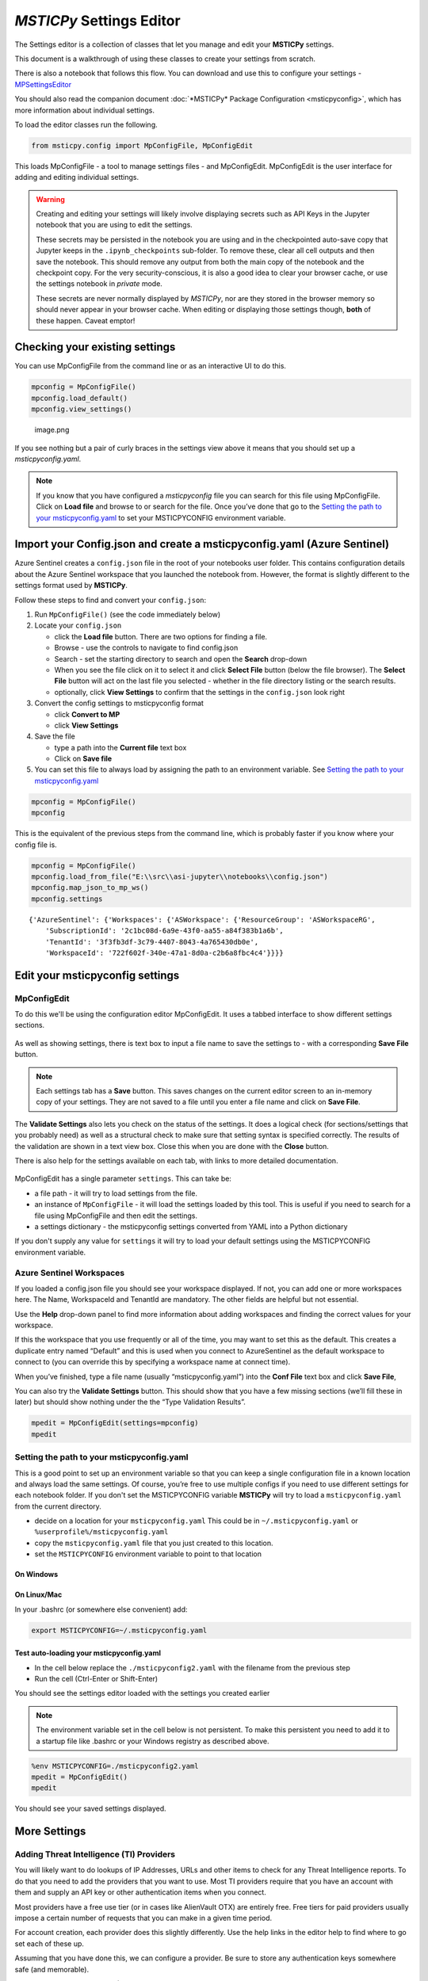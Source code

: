 *MSTICPy* Settings Editor
=========================

The Settings editor is a collection of classes that let you manage and edit
your **MSTICPy** settings.

This document is a walkthrough of using these classes to create your settings
from scratch.

There is also a notebook that follows this flow. You can download
and use this to configure your settings -
`MPSettingsEditor <https://github.com/microsoft/msticpy/blob/master/docs/notebooks/MPSettings.ipynb>`__

You should also read the companion document
:doc:`*MSTICPy* Package Configuration <msticpyconfig>`, which has
more information about individual settings.

To load the editor classes run the following.

.. code:: ipython3

    from msticpy.config import MpConfigFile, MpConfigEdit

This loads MpConfigFile - a tool to manage settings files - and
MpConfigEdit. MpConfigEdit is the user interface for adding and editing
individual settings.

.. warning:: Creating and editing your settings will likely involve displaying
   secrets such as API Keys in the Jupyter notebook that you are using
   to edit the settings.

   These secrets may be persisted in the notebook you are using and in
   the checkpointed auto-save copy that Jupyter keeps in the ``.ipynb_checkpoints``
   sub-folder. To remove these, clear all cell outputs and then save the notebook.
   This should remove any output from both the main copy of the notebook
   and the checkpoint copy. For the very security-conscious, it is also a
   good idea to clear your browser cache, or use the settings notebook in
   *private* mode.

   These secrets are never normally displayed by *MSTICPy*, nor are they
   stored in the browser memory so should never appear in your
   browser cache. When editing or displaying those settings though, **both** of
   these happen. Caveat emptor!

Checking your existing settings
-------------------------------

You can use MpConfigFile from the command line or as an interactive UI
to do this.

.. code:: ipython3

    mpconfig = MpConfigFile()
    mpconfig.load_default()
    mpconfig.view_settings()


.. figure:: _static/mp_config_file_settings.png
   :alt: MSTICPy settings showing in MpConfigFile viewer

   image.png

If you see nothing but a pair of curly braces in the settings view above it means that you
should set up a `msticpyconfig.yaml`.

.. figure:: _static/mp_config_file_no_settings.png
   :alt: MSTICPy empty settings showing in MpConfigFile viewer


.. note:: If you know that you have configured a `msticpyconfig` file
   you can search for this file using MpConfigFile. Click on **Load file**
   and browse to or search for the file.
   Once you’ve done that go to the `Setting the path to your
   msticpyconfig.yaml <#Setting-the-path-to-your-msticpyconfig.yaml>`__
   to set your MSTICPYCONFIG environment variable.

Import your Config.json and create a msticpyconfig.yaml (Azure Sentinel)
------------------------------------------------------------------------

Azure Sentinel creates a ``config.json`` file in the root of your
notebooks user folder. This contains configuration details about the
Azure Sentinel workspace that you launched the notebook from. However,
the format is slightly different to the settings format used by **MSTICPy**.

Follow these steps to find and convert your ``config.json``:

1. Run ``MpConfigFile()`` (see the code immediately below)
2. Locate your ``config.json``

   - click the **Load file** button. There are two options for finding
     a file.
   - Browse - use the controls to navigate to find config.json
   - Search - set the starting directory to search and open the
     **Search** drop-down
   - When you see the file click on it to select it and
     click **Select File** button (below the file browser). The **Select File**
     button will act on the last file you selected - whether in the file directory
     listing or the search results.
   - optionally, click **View Settings** to confirm that the settings in the
     ``config.json`` look right

3. Convert the config settings to msticpyconfig format

   - click **Convert to MP**
   - click **View Settings**

4. Save the file

   - type a path into the **Current file** text box
   - Click on **Save file**

5. You can set this file to always load by assigning the path to
   an environment variable. See `Setting the path to your
   msticpyconfig.yaml <#Setting-the-path-to-your-msticpyconfig.yaml>`__

.. code:: ipython3

    mpconfig = MpConfigFile()
    mpconfig

.. figure:: _static/settings_mp_file_config_view.png
   :alt: Imported settings from config.json

This is the equivalent of the previous steps from the command line, which
is probably faster if you know where your config file is.

.. code:: ipython3

    mpconfig = MpConfigFile()
    mpconfig.load_from_file("E:\\src\\asi-jupyter\\notebooks\\config.json")
    mpconfig.map_json_to_mp_ws()
    mpconfig.settings


.. parsed-literal::

    {'AzureSentinel': {'Workspaces': {'ASWorkspace': {'ResourceGroup': 'ASWorkspaceRG',
        'SubscriptionId': '2c1bc08d-6a9e-43f0-aa55-a84f383b1a6b',
        'TenantId': '3f3fb3df-3c79-4407-8043-4a765430db0e',
        'WorkspaceId': '722f602f-340e-47a1-8d0a-c2b6a8fbc4c4'}}}}



Edit your msticpyconfig settings
--------------------------------

MpConfigEdit
~~~~~~~~~~~~

To do this we'll be using the configuration editor MpConfigEdit.
It uses a tabbed interface to show different settings sections.

.. figure:: _static/settings_mp_conf_edit.png
   :alt: Configuration editor Interface.

As well as showing settings, there is text box to input a file name to
save the settings to - with a corresponding **Save File** button.

.. note:: Each settings tab has a **Save** button. This saves changes on
   the current editor screen to an in-memory copy of your settings. They
   are not saved to a file until you enter a file name and click on
   **Save File**.

The **Validate Settings** also lets you check on the status of the settings.
It does a logical check (for sections/settings that you probably need) as
well as a structural check to make sure that setting syntax is specified
correctly. The results of the validation are shown in a text view box.
Close this when you are done with the **Close** button.

There is also help for the settings available on each tab, with links
to more detailed documentation.

.. figure:: _static/settings_help.png
   :alt: Displaying help in the configuration editor

MpConfigEdit has a single parameter ``settings``. This can take be:

- a file path - it will try to load settings from the file.
- an instance of ``MpConfigFile`` - it will load the settings loaded by
  this tool. This is useful if you need to search for a file using MpConfigFile
  and then edit the settings.
- a settings dictionary - the msticpyconfig settings converted from YAML into
  a Python dictionary

If you don't supply any value for ``settings`` it will try to load your default
settings using the MSTICPYCONFIG environment variable.


Azure Sentinel Workspaces
~~~~~~~~~~~~~~~~~~~~~~~~~

If you loaded a config.json file you should see your workspace
displayed. If not, you can add one or more workspaces here. The Name,
WorkspaceId and TenantId are mandatory. The other fields are helpful but
not essential.

Use the **Help** drop-down panel to find more information about adding
workspaces and finding the correct values for your workspace.

If this the workspace that you use frequently or all of the time, you
may want to set this as the default. This creates a duplicate entry
named “Default” and this is used when you connect to AzureSentinel as
the default workspace to connect to (you can override this by specifying
a workspace name at connect time).

When you’ve finished, type a file name (usually “msticpyconfig.yaml”)
into the **Conf File** text box and click **Save File**,

You can also try the **Validate Settings** button. This should show that
you have a few missing sections (we’ll fill these in later) but should
show nothing under the the “Type Validation Results”.

.. code:: ipython3

    mpedit = MpConfigEdit(settings=mpconfig)
    mpedit


.. figure:: _static/settings_mp_config_edit_azsent.png
   :alt: Imported settings from config.json


Setting the path to your msticpyconfig.yaml
~~~~~~~~~~~~~~~~~~~~~~~~~~~~~~~~~~~~~~~~~~~

This is a good point to set up an environment variable so that you can
keep a single configuration file in a known location and always load the
same settings. Of course, you’re free to use multiple configs if you
need to use different settings for each notebook folder. If you don't
set the MSTICPYCONFIG variable **MSTICPy** will try to load a
``msticpyconfig.yaml`` from the current directory.

-  decide on a location for your ``msticpyconfig.yaml``
   This could be in ``~/.msticpyconfig.yaml`` or ``%userprofile%/msticpyconfig.yaml``
-  copy the ``msticpyconfig.yaml`` file that you just created to this location.
-  set the ``MSTICPYCONFIG`` environment variable to point to that location

On Windows
^^^^^^^^^^

.. figure:: _static/settings_win_env_var.png
   :alt: Setting an environment variable in Windows

On Linux/Mac
^^^^^^^^^^^^

In your .bashrc (or somewhere else convenient) add:

.. code:: bash

    export MSTICPYCONFIG=~/.msticpyconfig.yaml


Test auto-loading your msticpyconfig.yaml
^^^^^^^^^^^^^^^^^^^^^^^^^^^^^^^^^^^^^^^^^

-  In the cell below replace the ``./msticpyconfig2.yaml`` with the
   filename from the previous step
-  Run the cell (Ctrl-Enter or Shift-Enter)

You should see the settings editor loaded with the settings you created
earlier

.. note:: The environment variable set in the cell below is not persistent. To make
   this persistent you need to add it to a startup file like .bashrc or
   your Windows registry as described above.

.. code:: ipython3

    %env MSTICPYCONFIG=./msticpyconfig2.yaml
    mpedit = MpConfigEdit()
    mpedit


You should see your saved settings displayed.


More Settings
-------------

Adding Threat Intelligence (TI) Providers
~~~~~~~~~~~~~~~~~~~~~~~~~~~~~~~~~~~~~~~~~

You will likely want to do lookups of IP Addresses, URLs and other items
to check for any Threat Intelligence reports. To do that you need to add
the providers that you want to use. Most TI providers require that you
have an account with them and supply an API key or other authentication
items when you connect.

Most providers have a free use tier (or in cases like AlienVault OTX)
are entirely free. Free tiers for paid providers usually impose a
certain number of requests that you can make in a given time period.

For account creation, each provider does this slightly differently. Use
the help links in the editor help to find where to go set each of these
up.

Assuming that you have done this, we can configure a provider. Be sure
to store any authentication keys somewhere safe (and memorable).

We are going to use `VirusTotal <https://www.virustotal.com>`__ (VT) as
an example TI Provider. For this you will need a VirusTotal API key from
the
`VirusTotal <https://developers.virustotal.com/v3.0/reference#getting-started>`__
website. We also support a range of other threat intelligence providers
- you can read about this here `MSTICPy
TIProviders <https://msticpy.readthedocs.io/en/latest/data_acquisition/TIProviders.html>`__

Taking VirusTotal as our example.

- Click on the **TI Providers** tab
- Select "VirusTotal" from the **New prov** drop-down list
- Click **Add**

This should show you the values that you need to provide:

- a single item **AuthKey** (this is usually referred to as an “API Key”)

You can paste the key into the **Value** field and click the **Save**
button. Do not surround the value with quotes.

Instead of keeping your key in the configuration file,
you can opt to store the VT AuthKey as an environment variable. This is
a bit more secure than having it laying around in configuration files.
Assuming that you have set you VT key as an environment variable

.. code:: bash

   set VT_KEY=VGhpcyBzaG91bGQgc2hvdyB5b3UgdGhlIHZhbHVlcyB  (Windows)
   export VT_KEY=VGhpcyBzaG91bGQgc2hvdyB5b3UgdGhlIHZhbHVlcyB  (Linux/Mac)

Flip the **Storage** radio button to **EnvironmentVar** and type the
name of the variable (``VT_KEY`` in our example) into the value box.

You can also use Azure Key Vault to store secrets like these but we will
need to set up the Key Vault settings before this will work. This
is covered later in `Key Vault Secrets`_ and `Key Vault`_.

Click the **Save File** button to save your changes.


.. figure:: _static/settings_ti_provs.png
   :alt: Threat intelligence provider settings for VirusTotal


Test that the TI settings work
~~~~~~~~~~~~~~~~~~~~~~~~~~~~~~

This assumes that you have set an environment variable pointed at your
``msticpyconfig.yaml`` or have this file in your current directory.
Use the MpConfigFile tool to force *MSTICPy* to reload settings from the disk,
then run a simple lookup.

.. code:: ipython3

    mpconfig.refresh_mp_config()

    # import the TI module
    from msticpy.sectools import TILookup
    result = TILookup().lookup_ioc('ed01ebfbc9eb5bbea545af4d01bf5f1071661840480439c6e5babe8e080e41aa')
    TILookup.result_to_df(result)


=============  ===========  ==============  ==========  ========  ==========  ====================================================== =========================  ===============================================  ========
Ioc            IocType      QuerySubtype    Provider    Result    Severity    Details                                                RawResult                  Reference                                          Status
=============  ===========  ==============  ==========  ========  ==========  ====================================================== =========================  ===============================================  ========
ed01ebfbc9...  sha256_hash                  VirusTotal  True      high        {'verbose_msg': 'Scan finished, information embedde... {'scans': {'Bkav': {'d...  https://www.virustotal.com/vtapi/v2/file/report         0
=============  ===========  ==============  ==========  ========  ==========  ====================================================== =========================  ===============================================  ========


Key Vault Secrets
~~~~~~~~~~~~~~~~~

If you have a secret configured as a text string or set as an environment
variable, you can use the **Upload to KV** button on the to move it to a
Vault. You must have Key Vault settings configured before you can do this.
See `Key Vault`_ later in this document.

*MSTICPy* will generate a default name for the secret based on the path
of the setting (e.g. "TIProviders-VirusTotal-Args-AuthKey"). If the value
is successfully uploaded the **Value** field in the settings dialog will
be deleted and the underlying setting replaced with a `{ "KeyVault": null }`
value. *MSTICPy* will use this to indicate that it should generate the path
automatically when trying to retrieve the key.

If you already have secrets stored in a Key Vault you can enter the secret
name in the **Value** field. If the secret is not stored in your default
Vault (the values specified in the `Key Vault`_ section), you can specify a path
of *VaultName*/*SecretName*. Fetching settings from a Vault in a different
tenant is not currently supported.

See also the
:ref:`Specifying secrets as Key Vault secrets <getting_started/msticpyconfig:specifying secrets as key vault secrets>`
section of the *MSTICPy* Package Configuration document.

Adding GeoIP Providers
~~~~~~~~~~~~~~~~~~~~~~

*MSTICPy* supports two geo location providers - *Maxmind GeoIPLite* and *IP Stack*.
The main difference between the two is that Maxmind downloads and uses a
local database, while IPStack is a purely online solution.

For either you need API keys to either download the free database from
MaxMind or access the IPStack online lookup

We’ll use IPStack as our example. You can sign up for a free accounts for
`IPStack <https://ipstack.com>`__ and
`Maxmind <https://www.maxmind.com/en/geolite2/signup>`__
where you can obtain an API key. You’ll need
the API for the following steps.

- Select “GeoIPLite” from the **New Prov**
- Click **Add**
- Paste your Maxmind key into the **Value** field

Set the maxmind data folder: - This defaults to ``~/.msticpy``
- On Windows this translates to the foldername ``%USERPROFILE%/.msticpy``.
- On Linux/Mac this translates to the folder ``.msticpy`` in your home folder.

This folder is where the downloaded GeopIP database will be stored -
although you can choose another folder name and location if you prefer.

.. note:: As with the TI providers, you can opt to store your key as
   an environment variable or keep it in Key Vault.


.. figure:: _static/settings_geo_ip.png
   :alt: Geo IP provider settings for IPStack


Test that the GeoIP settings work
~~~~~~~~~~~~~~~~~~~~~~~~~~~~~~~~~

.. code:: ipython3

    mpconfig.refresh_mp_config()

    from msticpy.sectools import IPStackLookup
    geoip = IPStackLookup()
    geoip.lookup_ip("52.96.165.18")[1][0]


.. raw:: html

    <h3>ipaddress</h3>
    {&nbsp;'AdditionalData':&nbsp;{},<br>
    &nbsp;&nbsp;'Address':&nbsp;'52.96.165.18',<br>
    &nbsp;&nbsp;'Location':&nbsp;{&nbsp;'AdditionalData':&nbsp;{},<br>
    &nbsp;&nbsp;&nbsp;&nbsp;&nbsp;&nbsp;&nbsp;&nbsp;&nbsp;&nbsp;&nbsp;&nbsp;&nbsp;&nbsp;&nbsp;&nbsp;'City':&nbsp;'Quincy',<br>
    &nbsp;&nbsp;&nbsp;&nbsp;&nbsp;&nbsp;&nbsp;&nbsp;&nbsp;&nbsp;&nbsp;&nbsp;&nbsp;&nbsp;&nbsp;&nbsp;'CountryCode':&nbsp;'US',<br>
    &nbsp;&nbsp;&nbsp;&nbsp;&nbsp;&nbsp;&nbsp;&nbsp;&nbsp;&nbsp;&nbsp;&nbsp;&nbsp;&nbsp;&nbsp;&nbsp;'CountryName':&nbsp;'United&nbsp;States',<br>
    &nbsp;&nbsp;&nbsp;&nbsp;&nbsp;&nbsp;&nbsp;&nbsp;&nbsp;&nbsp;&nbsp;&nbsp;&nbsp;&nbsp;&nbsp;&nbsp;'Latitude':&nbsp;47.206031799316406,<br>
    &nbsp;&nbsp;&nbsp;&nbsp;&nbsp;&nbsp;&nbsp;&nbsp;&nbsp;&nbsp;&nbsp;&nbsp;&nbsp;&nbsp;&nbsp;&nbsp;'Longitude':&nbsp;-119.7993392944336,<br>
    &nbsp;&nbsp;&nbsp;&nbsp;&nbsp;&nbsp;&nbsp;&nbsp;&nbsp;&nbsp;&nbsp;&nbsp;&nbsp;&nbsp;&nbsp;&nbsp;'State':&nbsp;'Washington',<br>
    &nbsp;&nbsp;&nbsp;&nbsp;&nbsp;&nbsp;&nbsp;&nbsp;&nbsp;&nbsp;&nbsp;&nbsp;&nbsp;&nbsp;&nbsp;&nbsp;'Type':&nbsp;'geolocation',<br>
    &nbsp;&nbsp;&nbsp;&nbsp;&nbsp;&nbsp;&nbsp;&nbsp;&nbsp;&nbsp;&nbsp;&nbsp;&nbsp;&nbsp;&nbsp;&nbsp;'edges':&nbsp;set()},<br>
    &nbsp;&nbsp;'ThreatIntelligence':&nbsp;[],<br>
    &nbsp;&nbsp;'Type':&nbsp;'ipaddress',<br>
    &nbsp;&nbsp;'edges':&nbsp;set()}


This is the equivalent for Maxmind *GeoLite*.

.. code:: ipython3

    mpconfig.refresh_mp_config()

    from msticpy.sectools import GeoLiteLookup
    geoip = GeoLiteLookup()
    geoip.lookup_ip("52.96.165.18")[1][0]


.. raw:: html

    <h3>ipaddress</h3>{&nbsp;'AdditionalData':&nbsp;{},<br>
    &nbsp;&nbsp;'Address':&nbsp;'52.96.165.18',<br>
    &nbsp;&nbsp;'Location':&nbsp;{&nbsp;'AdditionalData':&nbsp;{},<br>
    &nbsp;&nbsp;&nbsp;&nbsp;&nbsp;&nbsp;&nbsp;&nbsp;&nbsp;&nbsp;&nbsp;&nbsp;&nbsp;&nbsp;&nbsp;&nbsp;'CountryCode':&nbsp;'US',<br>
    &nbsp;&nbsp;&nbsp;&nbsp;&nbsp;&nbsp;&nbsp;&nbsp;&nbsp;&nbsp;&nbsp;&nbsp;&nbsp;&nbsp;&nbsp;&nbsp;'CountryName':&nbsp;'United&nbsp;States',<br>
    &nbsp;&nbsp;&nbsp;&nbsp;&nbsp;&nbsp;&nbsp;&nbsp;&nbsp;&nbsp;&nbsp;&nbsp;&nbsp;&nbsp;&nbsp;&nbsp;'Latitude':&nbsp;47.6032,<br>
    &nbsp;&nbsp;&nbsp;&nbsp;&nbsp;&nbsp;&nbsp;&nbsp;&nbsp;&nbsp;&nbsp;&nbsp;&nbsp;&nbsp;&nbsp;&nbsp;'Longitude':&nbsp;-122.3412,<br>
    &nbsp;&nbsp;&nbsp;&nbsp;&nbsp;&nbsp;&nbsp;&nbsp;&nbsp;&nbsp;&nbsp;&nbsp;&nbsp;&nbsp;&nbsp;&nbsp;'State':&nbsp;'Washington',<br>
    &nbsp;&nbsp;&nbsp;&nbsp;&nbsp;&nbsp;&nbsp;&nbsp;&nbsp;&nbsp;&nbsp;&nbsp;&nbsp;&nbsp;&nbsp;&nbsp;'Type':&nbsp;'geolocation',<br>
    &nbsp;&nbsp;&nbsp;&nbsp;&nbsp;&nbsp;&nbsp;&nbsp;&nbsp;&nbsp;&nbsp;&nbsp;&nbsp;&nbsp;&nbsp;&nbsp;'edges':&nbsp;set()},<br>
    &nbsp;&nbsp;'ThreatIntelligence':&nbsp;[],<br>
    &nbsp;&nbsp;'Type':&nbsp;'ipaddress',<br>
    &nbsp;&nbsp;'edges':&nbsp;set()}

|

Optional Settings
-----------------

Other data providers - Splunk, Azure CLI, LocalData, Mordor
~~~~~~~~~~~~~~~~~~~~~~~~~~~~~~~~~~~~~~~~~~~~~~~~~~~~~~~~~~~

Azure API and Azure Sentinel API
^^^^^^^^^^^^^^^^^^^^^^^^^^^^^^^^

To access Azure APIs (such as the Sentinel APIs or Azure resource APIs)
you need to be able to use Azure Authentication. The setting is named
"AzureCLI" for historical reasons - don’t let that confuse you.

We currently support two ways of authenticating:

1. Chained chained authentication (recommended)
2. With a client app ID and secret

Chained authentication lets you try up to four methods of authentication:

- Using credentials set in environment variables
- Using credentials available in an local AzureCLI logon
- Using the Managed Service Identity (MSI) credentials of the
  machine you are running the notebook kernel on
- Interactive browser logon

.. note:: If you are using a remote Jupyter notebook service such as
   Azure Machine Learning, the first three methods refer to things
   running on the Jupyter server (the Azure ML Compute). For example,
   if you want to use AzureCLI credentials you must run ``az login`` on
   the compute (you may need to install Azure CLI to do this).
   Similarly, with MSI credentials, these are the credentials of the
   Jupyter hub server, not the machine that your browser is running
   on.

To use chained authentication methods select the methods to want to use
and leave the clientId/tenantId/clientSecret fields empty.

Splunk
^^^^^^

The Splunk provider has many options. Typically you need only:

- host (your Splunk server host name)
- username
- password (you can opt to store this in an environment variable or
  Key Vault).

You can also supply some or all of these values at startup)

LocalData
^^^^^^^^^

This is a data provider that reads from local CSVs or Pickled pandas
DataFrames.

You can set the default data paths that it looks in for data files. This
can have multiple values:

- put each on a new line
- do not add quotes
- do not escape backslashes (e.g. Windows path 'e:\\myfolder' is fine.)

Mordor
^^^^^^

The mordor provider has two options:

- The path to save temporary downloaded files (default is the current directory)
- Whether to cache files or delete them immediately after download.


.. figure:: _static/settings_data_provs.png
   :alt: Data provider settings showing Azure CLI and Splunk



Key Vault
~~~~~~~~~

You only need to configure this if you want to store secrets in Azure Key Vault.

You need to create the Key Vault first - do that at your Azure portal.
Here is the link for the `global KeyVault management
portal <https://ms.portal.azure.com/#blade/HubsExtension/BrowseResource/resourceType/Microsoft.KeyVault%2Fvaults>`__

.. figure:: _static/settings_kv_portal.png
   :alt: Key Vault properties in Azure portal

The required settings are all values that you get from the Vault
properties (albeit a couple of them have different names):

- **VaultName** is show at the top left of the properties screen
- **TenantId** is shown as *Directory ID*
- **AzureRegion** is shown as *Location*
- **Authority** is the cloud for your Azure service.

Only **VaultName**, **TenantId** and **Authority** are required to
retrieve secrets from the the Vault. The other values are needed if you
opt to create a vault from MSTICPy. See

.. note:: Currently we’ve only implemented and tested the Azure "global"
   cloud fully
   but if you are using a regional or national cloud and this isn’t
   working please let us know msticpy@microsoft.com and we’ll get it
   fixed.

For more details see
:ref:`Specifying secrets as Key Vault secrets <getting_started/msticpyconfig:Specifying secrets as Key Vault secrets>`

The **Use KeyRing** option is checked by default. This lets you cache
Key Vault credentials in a local KeyRing. Not all platforms support this
but it is supported on Windows, Mac and most Linux distributions
(for Linux wll may need KWallet or Freedesktop Secret Service - for
more details see the
`Keyring documentation <https://keyring.readthedocs.io/en/latest/index.html>`__.

.. warning:: You should not enable KeyRing if you do not fully trust
   the host that the notebook is running on. The "host" in this case
   is the Jupyter hub server, where the notebook kernel is running, not
   necessarily the machine that your browser is running on. Keyring does
   its caching on the host where the notebook kernel is running.

   In some cases, you may trust the Jupyter host more than you trust
   the machine that you are browsing from. Keyring does not transmit
   any credentials to the browser directly.

Click **Save** and then **Save File** when you are done.


.. figure:: _static/settings_kv.png
   :alt: Azure Key Vault settings


Test Key Vault
^^^^^^^^^^^^^^

See if you can connect and view any secrets. Of course nothing will show
up if you haven’t entered a secret. Add a test secret to the vault to
show here.

-  Refresh settings
-  Try to connect and display secrets

.. warning:: Don’t leave this output in your saved notebook.
   If there are real secrets in the output, use the notebook
   **Clear output** before saving the notebook. Also delete cached copies of
   this notebook. Look in the ``.ipynb_checkpoints`` sub-folder of this
   folder and delete copies of this notebook (although saving the
   notebook with cleared output should overwrite the checkpoint copy).

.. code:: ipython3

    mpconfig.refresh_mp_config()
    mpconfig.show_kv_secrets()

.. figure:: _static/settings_show_kv_secrets.png
   :alt: Viewing Key Vault Secrets

Autoload Query Providers
~~~~~~~~~~~~~~~~~~~~~~~~

This section controls which, if any, query providers you want to load
automatically when you run ``nbinit.init_notebook``.

This can save a lot of time if you are frequently authoring new
notebooks. It also allows the right providers to be loaded before other
components that might use them such as:

- Pivot functions
- Notebooklets

(more about these in the next section)

There are two types of provider support:

- Azure Sentinel - here you specify both the provider name and the
  workspace name that you want to connect to.
- Other providers - for other query providers, just specify the name
  of the provider.

Available Azure Sentinel workspaces (in the Add Item drop-down)
are taken from the items you
configured in the **Azure Sentinel** tab. Other providers are taken from
the list of available provider types in *MSTICPy*.

There are two options for each of these:

- **connect** - if this is True (checked) *MSTICPy* will try to authenticate
  to the provider backend immediately after loading. This assumes that you’ve configured
  credentials for the provider in your settings. Note: if this is not set
  it defaults to True.
- **alias** - when *MSTICPy* loads a provider it assigns it to a Python variable name.
  By default this is "qry\_*workspace_name*" for Azure Sentinel providers and
  "qry\_*provider_name*" for other providers. If you want to use
  something a bit shorter and easier to type/remember you can add an
  *alias*. The variable name created will be "qry\_*alias*"

.. note:: If you lose track of which providers have been loaded by
   this mechanism they are added to the ``current_providers`` attribute
   of ``msticpy``


.. code:: ipython3

    mpedit.set_tab("Autoload QueryProvs")
    mpedit


.. figure:: _static/settings_auto_query_prov.png
   :alt: Auto-load query provider settings.


Autoload Component
~~~~~~~~~~~~~~~~~~

This section controls which, if other components you want to load
automatically when you run ``nbinit.init_notebook()``.

This includes:

- TILookup - the Threat Intel provider library
- GeopIP - the Geo ip provider that you want to use
- AzureData - the module used to query details about Azure resources
- AzureSentinelAPI - the module used to query the Azure Sentinel API
- Notebooklets - loads notebooklets from the `msticnb package <https://msticnb.readthedocs.io/en/latest/>`__
- Pivot - pivot functions

These are loaded in this order, since the Pivot component needs query
and other providers loaded in order to find the pivot functions that it
will attach to entities. For more information see `pivot
functions <https://msticpy.readthedocs.io/en/latest/data_analysis/PivotFunctions.html>`__

Some components do not require any parameters (e.g. TILookup and Pivot).
Others do support or require additional settings:

**GeoIpLookup**

You must type the name of the GeoIP provider that you want to use -
either “GeoLiteLookup” or “IPStack”

**AzureData** and **AzureSentinelAPI**

- **auth_methods** - override the default settings for AzureCLI and connect
  using the selected methods
- **connnect** - set to false to load but not connect

**Notebooklets**

This has a single parameter block **AzureSentinel**. At minumum you
should specify the workspace name. This needs to be in the following
format:

::

       workspace:WORKSPACENAME

*WORKSPACENAME* must be one of the workspaces defined in the Azure
Sentinel tab.

You can also add addition parameters to send to the notebooklets init
function: Specify these as addition key:value pairs, separated by
newlines.

::

       workspace:WORKSPACENAME
       providers=["LocalData","geolitelookup"]

See the `msticnb init
documentation <https://msticnb.readthedocs.io/en/latest/msticnb.html#msticnb.data_providers.init>`__
for more details


.. figure:: _static/settings_auto_components.png
   :alt: Auto-load component settings.


Using MpConfigFile to check and manage your msticpyconfig.yaml
--------------------------------------------------------------

You can use MpConfigFile as an interactive control or programmatically.

.. figure:: _static/settings_mp_file_config.png
   :alt: MpFileConfig user interface.

This tool lets you do the following operations. The function call equivalents
are listed against each operation:

======================  ======================================  ==========================================
UI Button               Method call                             Notes
======================  ======================================  ==========================================
Load File               ``mpconfig.load_from_file(file_path)``  Load a settings file
                        ``mpconfig.browse_for_file()``          Launch file browser/search
Load Default            ``mpconfig.load_default()``             Load your default settings (pointed to by
                                                                the MSTICPYCONFIG environment variable)
Save File               ``mpconfig.save_to_file(file_path)``
View Settings           ``mpconfig.view_settings()``            View the text of the settings file
Validate Settings       ``mpconfig.validate_settings()``        Validate loaded settings
Convert to MP           ``mpconfig.map_json_to_mp_ws()``        If you have loaded a ``config.json`` file
                                                                this will convert it to MSTICPy format
Show Key Vault Secrets  ``mpconfig.show_kv_secrets()``          View secrets in your Key Vault
Reload Settings         ``mpconfig.refresh_mp_config()``        reloads the settings for MSTICPy based on
                                                                the saved default config file (this is
                                                                either the file pointed to by
                                                                MSTICPYCONFIG env variable or a file
                                                                "msticpyconfig.yaml" in the current
                                                                directory.
======================  ======================================  ==========================================

If you create ``MpConfigFile()`` with no parameters this will also load the default settings

You can get more help on these methods from the See
:py:class:`MpConfigFile API documentation <msticpy.config.mp_config_file.MpConfigFile>`
or by using the Python help function:

.. code:: ipython3

   help(MpConfigFile)
